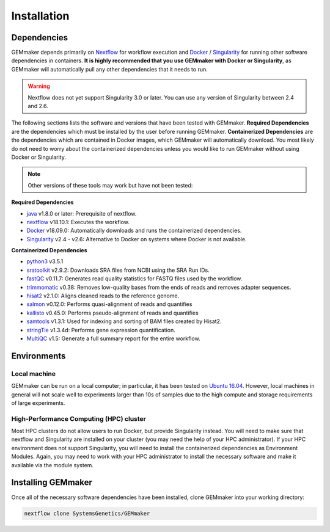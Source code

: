 .. _installation:

Installation
------------

Dependencies
~~~~~~~~~~~~

GEMmaker depends primarily on `Nextflow <https://www.nextflow.io/>`__ for workflow execution and `Docker <https://www.docker.com/>`__ / `Singularity <https://www.sylabs.io/docs/>`__ for running other software dependencies in containers. **It is highly recommended that you use GEMmaker with Docker or Singularity**, as GEMmaker will automatically pull any other dependencies that it needs to run.

.. warning::
  Nextflow does not yet support Singularity 3.0 or later. You can use any version of Singularity between 2.4 and 2.6.

The following sections lists the software and versions that have been tested with GEMmaker. **Required Dependencies** are the dependencies which must be installed by the user before running GEMmaker. **Containerized Dependencies** are the dependencies which are contained in Docker images, which GEMmaker will automatically download. You most likely do not need to worry about the containerized dependencies unless you would like to run GEMmaker without using Docker or Singularity.

.. note::
  Other versions of these tools may work but have not been tested:

**Required Dependencies**

-  `java <https://www.java.com/en/>`__ v1.8.0 or later: Prerequisite of nextflow.
-  `nextflow <https://www.nextflow.io/>`__ v18.10.1: Executes the workflow.
-  `Docker <https://www.docker.com/>`__ v18.09.0: Automatically downloads and runs the containerized dependencies.
-  `Singularity <https://www.sylabs.io/docs/>`__ v2.4 - v2.6: Alternative to Docker on systems where Docker is not available.

**Containerized Dependencies**

-  `python3 <https://www.python.org>`__ v3.5.1
-  `sratoolkit <https://www.ncbi.nlm.nih.gov/books/NBK158900/>`__ v2.9.2: Downloads SRA files from NCBI using the SRA Run IDs.
-  `fastQC <https://www.bioinformatics.babraham.ac.uk/projects/fastqc/>`__ v0.11.7: Generates read quality statistics for FASTQ files used by the workflow.
-  `trimmomatic <http://www.usadellab.org/cms/?page=trimmomatic>`__ v0.38: Removes low-quality bases from the ends of reads and removes adapter sequences.
-  `hisat2 <https://ccb.jhu.edu/software/hisat2/index.shtml>`__ v2.1.0: Aligns cleaned reads to the reference genome.
-  `salmon <https://combine-lab.github.io/salmon/>`__ v0.12.0: Performs quasi-alignment of reads and quantifies
-  `kallisto <https://pachterlab.github.io/kallisto/>`__ v0.45.0: Performs pseudo-alignment of reads and quantifies
-  `samtools <http://www.htslib.org/>`__ v1.3.1: Used for indexing and sorting of BAM files created by Hisat2.
-  `stringTie <http://www.ccb.jhu.edu/software/stringtie/>`__ v1.3.4d: Performs gene expression quantification.
-  `MultiQC <http://multiqc.info/>`__ v1.5: Generate a full summary report for the entire workflow.

Environments
~~~~~~~~~~~~

Local machine
=============

GEMmaker can be run on a local computer; in particular, it has been tested on `Ubuntu 16.04 <https://www.ubuntu.com/>`__. However, local machines in general will not scale well to experiments larger than 10s of samples due to the high compute and storage requirements of large experiments.

High-Performance Computing (HPC) cluster
========================================

Most HPC clusters do not allow users to run Docker, but provide Singularity instead. You will need to make sure that nextflow and Singularity are installed on your cluster (you may need the help of your HPC administrator). If your HPC environment does not support Singularity, you will need to install the containerized dependencies as Environment Modules. Again, you may need to work with your HPC administrator to install the necessary software and make it available via the module system.

Installing GEMmaker
~~~~~~~~~~~~~~~~~~~

Once all of the necessary software dependencies have been installed, clone GEMmaker into your working directory:

.. code:: bash

  nextflow clone SystemsGenetics/GEMmaker

